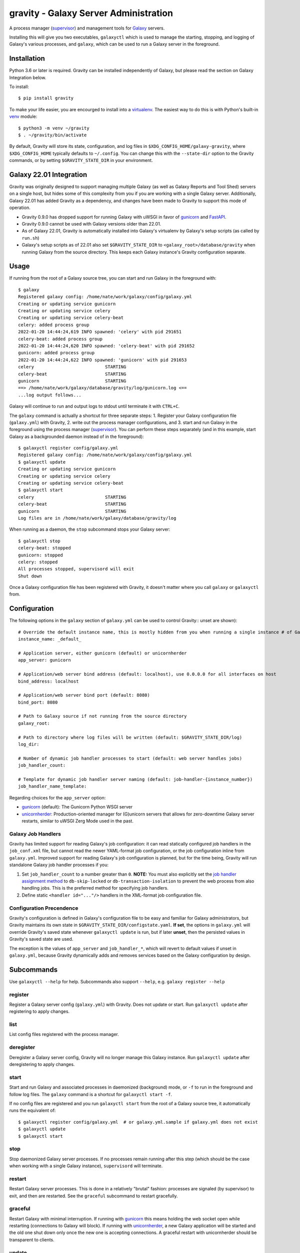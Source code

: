========================================
 gravity - Galaxy Server Administration
========================================

A process manager (`supervisor`_) and management tools for `Galaxy`_ servers.

Installing this will give you two executables, ``galaxyctl`` which is used to manage the starting, stopping, and logging
of Galaxy's various processes, and ``galaxy``, which can be used to run a Galaxy server in the foreground.

Installation
============

Python 3.6 or later is required. Gravity can be installed independently of Galaxy, but please read the section on Galaxy
Integration below.

To install::

    $ pip install gravity

To make your life easier, you are encourged to install into a `virtualenv`_. The easiest way to do this is with Python's
built-in `venv`_ module::

    $ python3 -m venv ~/gravity
    $ . ~/gravity/bin/activate

By default, Gravity will store its state, configuration, and log files in ``$XDG_CONFIG_HOME/galaxy-gravity``, where
``$XDG_CONFIG_HOME`` typically defaults to ``~/.config``. You can change this with the ``--state-dir`` option to the
Gravity commands, or by setting ``$GRAVITY_STATE_DIR`` in your environment.

Galaxy 22.01 Integration
========================

Gravity was originally designed to support managing multiple Galaxy (as well as Galaxy Reports and Tool Shed) servers on
a single host, but hides some of this complexity from you if you are working with a single Galaxy server. Additionally,
Galaxy 22.01 has added Gravity as a dependency, and changes have been made to Gravity to support this mode of operation.

- Gravity 0.9.0 has dropped support for running Galaxy with uWSGI in favor of `gunicorn`_ and `FastAPI`_.
- Gravity 0.9.0 cannot be used with Galaxy versions older than 22.01.
- As of Galaxy 22.01, Gravity is automatically installed into Galaxy's virtualenv by Galaxy's setup scripts (as called
  by ``run.sh``)
- Galaxy's setup scripts as of 22.01 also set ``$GRAVITY_STATE_DIR`` to ``<galaxy_root>/database/gravity`` when running
  Galaxy from the source directory. This keeps each Galaxy instance's Gravity configuration separate.

Usage
=====

If running from the root of a Galaxy source tree, you can start and run Galaxy in the foreground with::

    $ galaxy
    Registered galaxy config: /home/nate/work/galaxy/config/galaxy.yml
    Creating or updating service gunicorn
    Creating or updating service celery
    Creating or updating service celery-beat
    celery: added process group
    2022-01-20 14:44:24,619 INFO spawned: 'celery' with pid 291651
    celery-beat: added process group
    2022-01-20 14:44:24,620 INFO spawned: 'celery-beat' with pid 291652
    gunicorn: added process group
    2022-01-20 14:44:24,622 INFO spawned: 'gunicorn' with pid 291653
    celery                           STARTING
    celery-beat                      STARTING
    gunicorn                         STARTING
    ==> /home/nate/work/galaxy/database/gravity/log/gunicorn.log <==
    ...log output follows...

Galaxy will continue to run and output logs to stdout until terminate it with ``CTRL+C``.

The ``galaxy`` command is actually a shortcut for three separate steps: 1. Register your Galaxy configuration file
(``galaxy.yml``) with Gravity, 2. write out the process manager configurations, and 3. start and run Galaxy in the
foreground using the process manager (`supervisor`_). You can perform these steps separately (and in this example, start
Galaxy as a backgrounded daemon instead of in the foreground)::

    $ galaxyctl register config/galaxy.yml
    Registered galaxy config: /home/nate/work/galaxy/config/galaxy.yml
    $ galaxyctl update
    Creating or updating service gunicorn
    Creating or updating service celery
    Creating or updating service celery-beat
    $ galaxyctl start
    celery                           STARTING
    celery-beat                      STARTING
    gunicorn                         STARTING
    Log files are in /home/nate/work/galaxy/database/gravity/log

When running as a daemon, the ``stop`` subcommand stops your Galaxy server::

    $ galaxyctl stop
    celery-beat: stopped
    gunicorn: stopped
    celery: stopped
    All processes stopped, supervisord will exit
    Shut down

Once a Galaxy configuration file has been registered with Gravity, it doesn't matter where you call ``galaxy`` or
``galaxyctl`` from.

Configuration
=============

The following options in the ``galaxy`` section of ``galaxy.yml`` can be used to control Gravity::
unset are shown)::

    # Override the default instance name, this is mostly hidden from you when running a single instance # of Galaxy
    instance_name: _default_

    # Application server, either gunicorn (default) or unicornherder
    app_server: gunicorn

    # Application/web server bind address (default: localhost), use 0.0.0.0 for all interfaces on host
    bind_address: localhost

    # Application/web server bind port (default: 8080)
    bind_port: 8080

    # Path to Galaxy source if not running from the source directory
    galaxy_root:

    # Path to directory where log files will be written (default: $GRAVITY_STATE_DIR/log)
    log_dir:

    # Number of dynamic job handler processes to start (default: web server handles jobs)
    job_handler_count:

    # Template for dynamic job handler server naming (default: job-handler-{instance_number})
    job_handler_name_template:

Regarding choices for the ``app_server`` option:

- `gunicorn`_ (default): The Gunicorn Python WSGI server
- `unicornherder`_: Production-oriented manager for (G)unicorn servers that allows for zero-downtime Galaxy server
  restarts, similar to uWSGI Zerg Mode used in the past.

Galaxy Job Handlers
-------------------

Gravity has limited support for reading Galaxy's job configuration: it can read statically configured job handlers in
the ``job_conf.xml`` file, but cannot read the newer YAML-format job configuration, or the job configuration inline from
``galaxy.yml``. Improved support for reading Galaxy's job configuration is planned, but for the time being, Gravity will
run standalone Galaxy job handler processes if you:

1. Set ``job_handler_count`` to a number greater than ``0``. **NOTE:** You must also explicitly set the `job handler
   assignment method`_ to ``db-skip-locked`` or ``db-transaction-isolation`` to prevent the web process from also
   handling jobs. This is the preferred method for specifying job handlers.
2. Define static ``<handler id="..."/>`` handlers in the XML-format job configuration file.

Configuration Precendence
-------------------------

Gravity's configuration is defined in Galaxy's configuration file to be easy and familiar for Galaxy administrators, but
Gravity maintains its own state in ``$GRAVITY_STATE_DIR/configstate.yaml``.  **If set**, the options in ``galaxy.yml``
will override Gravity's saved state whenever ``galaxyctl update`` is run, but if later **unset**, then the persisted
values in Gravity's saved state are used.

The exception is the values of ``app_server`` and ``job_handler_*``, which will revert to default values if unset in
``galaxy.yml``, because Gravity dynamically adds and removes services based on the Galaxy configuration by design.

Subcommands
===========

Use ``galaxyctl --help`` for help. Subcommands also support ``--help``, e.g. ``galaxy register --help``

register
--------

Register a Galaxy server config (``galaxy.yml``) with Gravity. Does not update or start. Run ``galaxyctl update`` after
registering to apply changes.

list
----

List config files registered with the process manager.

deregister
----------

Deregister a Galaxy server config, Gravity will no longer manage this Galaxy instance. Run ``galaxyctl update`` after
deregistering to apply changes.

start
-----

Start and run Galaxy and associated processes in daemonized (background) mode, or ``-f`` to run in the foreground and
follow log files. The ``galaxy`` command is a shortcut for ``galaxyctl start -f``.

If no config files are registered and you run ``galaxyctl start`` from the root of a Galaxy source tree, it
automatically runs the equivalent of::

    $ galaxyctl register config/galaxy.yml  # or galaxy.yml.sample if galaxy.yml does not exist
    $ galaxyctl update
    $ galaxyctl start

stop
----

Stop daemonized Galaxy server processes. If no processes remain running after this step (which should be the case when
working with a single Galaxy instance), ``supervisord`` will terminate.

restart
-------

Restart Galaxy server processes. This is done in a relatively "brutal" fashion: processes are signaled (by supervisor)
to exit, and then are restarted. See the ``graceful`` subcommand to restart gracefully.

graceful
--------

Restart Galaxy with minimal interruption. If running with `gunicorn`_ this means holding the web socket open while
restarting (connections to Galaxy will block). If running with `unicornherder`_, a new Galaxy application will be
started and the old one shut down only once the new one is accepting connections. A graceful restart with unicornherder
should be transparent to clients.

update
------

Figure out what has changed in configs, which could be:

-  changes to the Gravity configuration options in ``galaxy.yml``
-  adding or removing handlers in ``job_conf.xml``

This may cause service restarts if there are any changes.

Any needed changes to supervisor configs will be performed and then ``supervisorctl update`` will be called.

``update`` is called automatically for the ``start``, ``stop``, ``restart``, and ``graceful`` subcommands.

shutdown
--------

Stop all processes and cause ``supervisord`` to terminate. Similar to ``stop`` but there is no ambiguity as to whether
``supervisord`` remains running.

supervisorctl
-------------

Pass through directly to supervisor. Run ``galaxyctl supervisorctl`` to invoke the supervisorctl shell, or ``galaxyctl
supervisorctl [command]`` to call a supervisorctl command directly. See the `supervisor`_ documentation or ``galaxyctl
supervisorctl help`` for help.

instances
---------

List known (configured) Galaxy instances and services.

show
----

Show stored configuration details for the named config file.

rename
------

If your ``galaxy.yml`` has moved, you can update its path in Gravity's saved state with this command.

configstate.yaml
================

As discussed in the Configuration section, Gravity maintains a state file that also acts as a configuration of sorts.
Administrators deploying Galaxy with a deployment tool (e.g. `Ansible`_) can take advantage of this to deploy a Gravity
state file as part of their Galaxy deployment. See the ``$GRAVITY_STATE_DIR/configstate.yaml`` file after performing a
``register`` and ``update`` command to see what this file looks like, or below for an example. Keep in mind that running
``galaxyctl`` commands after changing the Galaxy configuration can cause changes to the state file because it was not
originally intended to be user-maintainable. See `Issue #6`_ for discussion and development related to this, as we seek
to provide a more consistent experience in working with Gravity's configuration.

Example
-------

A ``configstate.yaml`` file for a Galaxy service might look like::

    config_files:
      /home/nate/work/galaxy/config/galaxy.yml:
        config_type: galaxy
        instance_name: _default_
        attribs:
          app_server: gunicorn
          log_dir: /home/nate/work/galaxy/database/gravity/log
          bind_address: localhost
          bind_port: 8080
          galaxy_root: /home/nate/work/galaxy
        services:
        - config_type: galaxy
          service_type: gunicorn
          service_name: gunicorn
        - config_type: galaxy
          service_type: celery
          service_name: celery
        - config_type: galaxy
          service_type: celery-beat
          service_name: celery-beat

.. _supervisor: http://supervisord.org/
.. _Galaxy: http://galaxyproject.org/
.. _virtualenv: https://virtualenv.pypa.io/
.. _venv: https://docs.python.org/3/library/venv.html
.. _gunicorn: https://gunicorn.org/
.. _FastAPI: https://fastapi.tiangolo.com/
.. _unicornherder: https://github.com/alphagov/unicornherder
.. _job handler assignment method: https://docs.galaxyproject.org/en/master/admin/scaling.html#job-handler-assignment-methods
.. _Ansible: http://www.ansible.com/
.. _Issue #6: https://github.com/galaxyproject/gravity/issues/6
